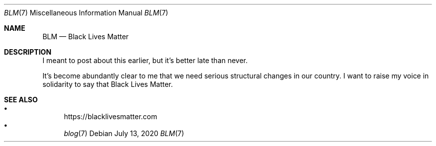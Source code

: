 .Dd July 13, 2020
.Dt BLM 7
.Os
.Sh NAME
.Nm BLM
.Nd Black Lives Matter
.Sh DESCRIPTION
I meant to post about this earlier, but it's better late than never.
.Pp
It's become abundantly clear to me that we need serious structural changes in our country.
I want to raise my voice in solidarity to say that Black Lives Matter.
.Sh SEE ALSO
.Bl -bullet -compact
.It
.Lk https://blacklivesmatter.com
.It
.Xr blog 7
.El
